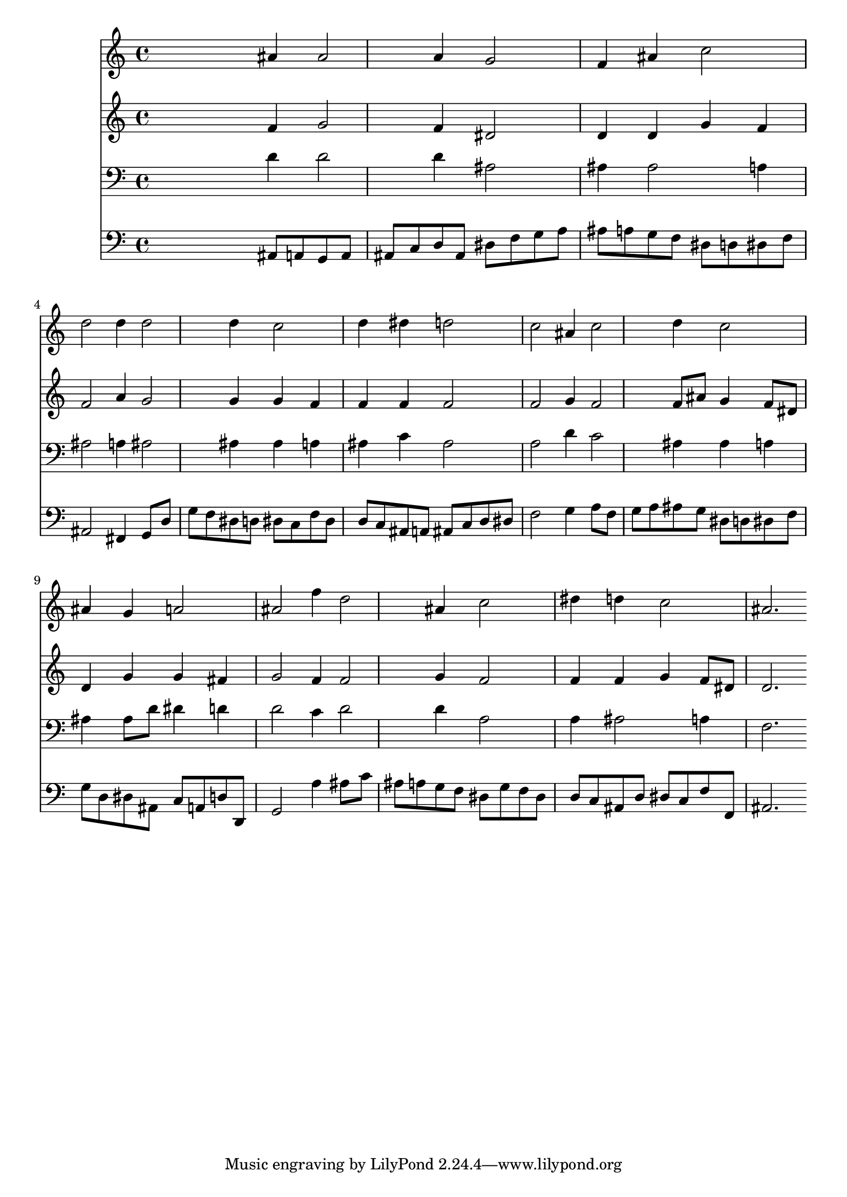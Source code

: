% Lily was here -- automatically converted by /usr/local/lilypond/usr/bin/midi2ly from 032600b_.mid
\version "2.10.0"


trackAchannelA =  {
  
  \time 3/4 
  

  \key bes \major
  
  \tempo 4 = 96 
  
}

trackA = <<
  \context Voice = channelA \trackAchannelA
>>


trackBchannelA = \relative c {
  
  % [SEQUENCE_TRACK_NAME] Instrument 1
  s2 ais''4 ais2 a4 g2 |
  % 3
  f4 ais c2 |
  % 4
  d d4 d2 d4 c2 |
  % 6
  d4 dis d2 |
  % 7
  c ais4 c2 d4 c2 |
  % 9
  ais4 g a2 |
  % 10
  ais f'4 d2 ais4 c2 |
  % 12
  dis4 d c2 |
  % 13
  ais2. 
}

trackB = <<
  \context Voice = channelA \trackBchannelA
>>


trackCchannelA =  {
  
  % [SEQUENCE_TRACK_NAME] Instrument 2
  
}

trackCchannelB = \relative c {
  s2 f'4 g2 f4 dis2 |
  % 3
  d4 d g f |
  % 4
  f2 a4 g2 g4 g f |
  % 6
  f f f2 |
  % 7
  f g4 f2 f8 ais g4 f8 dis |
  % 9
  d4 g g fis |
  % 10
  g2 f4 f2 g4 f2 |
  % 12
  f4 f g f8 dis |
  % 13
  d2. 
}

trackC = <<
  \context Voice = channelA \trackCchannelA
  \context Voice = channelB \trackCchannelB
>>


trackDchannelA =  {
  
  % [SEQUENCE_TRACK_NAME] Instrument 3
  
}

trackDchannelB = \relative c {
  s2 d'4 d2 d4 ais2 |
  % 3
  ais4 ais2 a4 |
  % 4
  ais2 a4 ais2 ais4 ais a |
  % 6
  ais c ais2 |
  % 7
  a d4 c2 ais4 ais a |
  % 9
  ais ais8 d dis4 d |
  % 10
  d2 c4 d2 d4 a2 |
  % 12
  a4 ais2 a4 |
  % 13
  f2. 
}

trackD = <<

  \clef bass
  
  \context Voice = channelA \trackDchannelA
  \context Voice = channelB \trackDchannelB
>>


trackEchannelA =  {
  
  % [SEQUENCE_TRACK_NAME] Instrument 4
  
}

trackEchannelB = \relative c {
  s2 ais8 a g a |
  % 2
  ais c d ais dis f g a |
  % 3
  ais a g f dis d dis f |
  % 4
  ais,2 fis4 g8 d' |
  % 5
  g f dis d dis c f dis |
  % 6
  d c ais a ais c d dis |
  % 7
  f2 g4 a8 f |
  % 8
  g a ais g dis d dis f |
  % 9
  g d dis ais c a d d, |
  % 10
  g2 a'4 ais8 c |
  % 11
  ais a g f dis g f dis |
  % 12
  d c ais d dis c f f, |
  % 13
  ais2. 
}

trackE = <<

  \clef bass
  
  \context Voice = channelA \trackEchannelA
  \context Voice = channelB \trackEchannelB
>>


\score {
  <<
    \context Staff=trackB \trackB
    \context Staff=trackC \trackC
    \context Staff=trackD \trackD
    \context Staff=trackE \trackE
  >>
}
